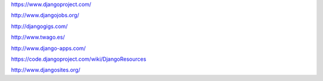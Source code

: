 https://www.djangoproject.com/

http://www.djangojobs.org/

http://djangogigs.com/

http://www.twago.es/

http://www.django-apps.com/

https://code.djangoproject.com/wiki/DjangoResources

http://www.djangosites.org/